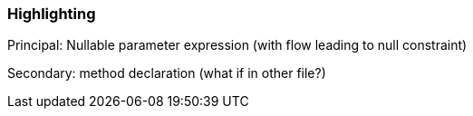 === Highlighting

Principal: Nullable parameter expression (with flow leading to null constraint)

Secondary: method declaration (what if in other file?)

